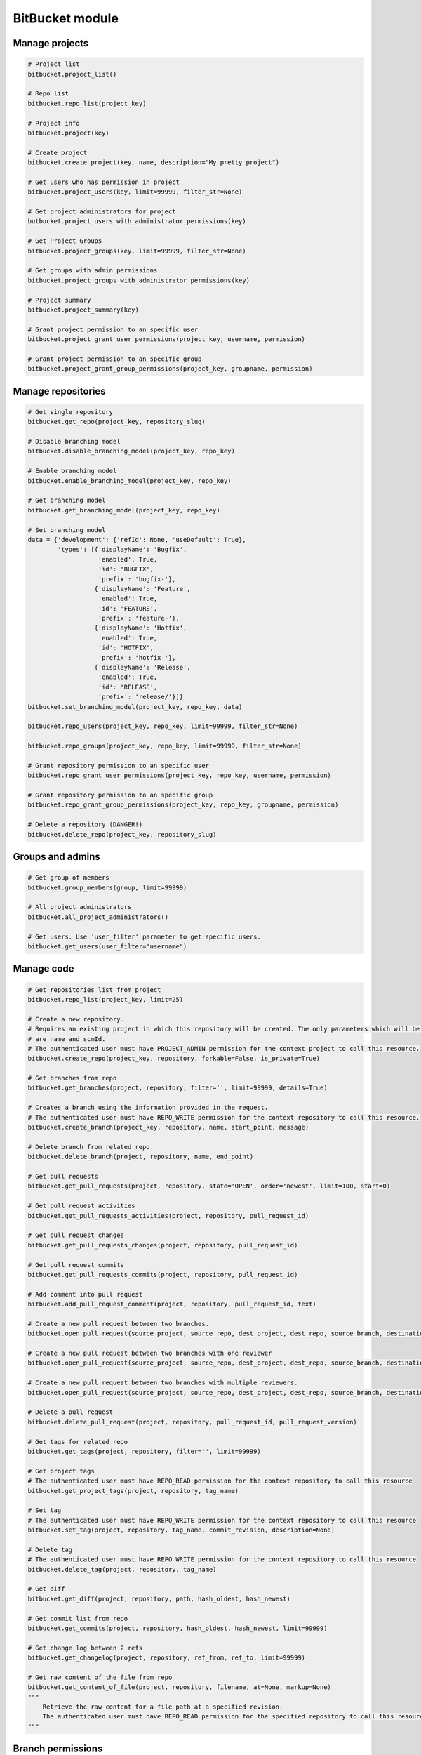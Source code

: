 BitBucket module
================

Manage projects
---------------

.. code-block:: python

    # Project list
    bitbucket.project_list()

    # Repo list
    bitbucket.repo_list(project_key)

    # Project info
    bitbucket.project(key)

    # Create project
    bitbucket.create_project(key, name, description="My pretty project")

    # Get users who has permission in project
    bitbucket.project_users(key, limit=99999, filter_str=None)

    # Get project administrators for project
    butbucket.project_users_with_administrator_permissions(key)

    # Get Project Groups
    bitbucket.project_groups(key, limit=99999, filter_str=None)

    # Get groups with admin permissions
    bitbucket.project_groups_with_administrator_permissions(key)

    # Project summary
    bitbucket.project_summary(key)

    # Grant project permission to an specific user
    bitbucket.project_grant_user_permissions(project_key, username, permission)

    # Grant project permission to an specific group
    bitbucket.project_grant_group_permissions(project_key, groupname, permission)

Manage repositories
-------------------

.. code-block:: python

    # Get single repository
    bitbucket.get_repo(project_key, repository_slug)

    # Disable branching model
    bitbucket.disable_branching_model(project_key, repo_key)

    # Enable branching model
    bitbucket.enable_branching_model(project_key, repo_key)

    # Get branching model
    bitbucket.get_branching_model(project_key, repo_key)

    # Set branching model
    data = {'development': {'refId': None, 'useDefault': True},
            'types': [{'displayName': 'Bugfix',
                       'enabled': True,
                       'id': 'BUGFIX',
                       'prefix': 'bugfix-'},
                      {'displayName': 'Feature',
                       'enabled': True,
                       'id': 'FEATURE',
                       'prefix': 'feature-'},
                      {'displayName': 'Hotfix',
                       'enabled': True,
                       'id': 'HOTFIX',
                       'prefix': 'hotfix-'},
                      {'displayName': 'Release',
                       'enabled': True,
                       'id': 'RELEASE',
                       'prefix': 'release/'}]}
    bitbucket.set_branching_model(project_key, repo_key, data)

    bitbucket.repo_users(project_key, repo_key, limit=99999, filter_str=None)

    bitbucket.repo_groups(project_key, repo_key, limit=99999, filter_str=None)

    # Grant repository permission to an specific user
    bitbucket.repo_grant_user_permissions(project_key, repo_key, username, permission)

    # Grant repository permission to an specific group
    bitbucket.repo_grant_group_permissions(project_key, repo_key, groupname, permission)

    # Delete a repository (DANGER!)
    bitbucket.delete_repo(project_key, repository_slug)

Groups and admins
-----------------

.. code-block:: python

    # Get group of members
    bitbucket.group_members(group, limit=99999)

    # All project administrators
    bitbucket.all_project_administrators()

    # Get users. Use 'user_filter' parameter to get specific users.
    bitbucket.get_users(user_filter="username")

Manage code
-----------

.. code-block:: python

    # Get repositories list from project
    bitbucket.repo_list(project_key, limit=25)

    # Create a new repository.
    # Requires an existing project in which this repository will be created. The only parameters which will be used
    # are name and scmId.
    # The authenticated user must have PROJECT_ADMIN permission for the context project to call this resource.
    bitbucket.create_repo(project_key, repository, forkable=False, is_private=True)

    # Get branches from repo
    bitbucket.get_branches(project, repository, filter='', limit=99999, details=True)

    # Creates a branch using the information provided in the request.
    # The authenticated user must have REPO_WRITE permission for the context repository to call this resource.
    bitbucket.create_branch(project_key, repository, name, start_point, message)

    # Delete branch from related repo
    bitbucket.delete_branch(project, repository, name, end_point)

    # Get pull requests
    bitbucket.get_pull_requests(project, repository, state='OPEN', order='newest', limit=100, start=0)

    # Get pull request activities
    bitbucket.get_pull_requests_activities(project, repository, pull_request_id)

    # Get pull request changes
    bitbucket.get_pull_requests_changes(project, repository, pull_request_id)

    # Get pull request commits
    bitbucket.get_pull_requests_commits(project, repository, pull_request_id)

    # Add comment into pull request
    bitbucket.add_pull_request_comment(project, repository, pull_request_id, text)

    # Create a new pull request between two branches.
    bitbucket.open_pull_request(source_project, source_repo, dest_project, dest_repo, source_branch, destination_branch, title, description)

    # Create a new pull request between two branches with one reviewer
    bitbucket.open_pull_request(source_project, source_repo, dest_project, dest_repo, source_branch, destination_branch, title, description, reviewers='name')

    # Create a new pull request between two branches with multiple reviewers.
    bitbucket.open_pull_request(source_project, source_repo, dest_project, dest_repo, source_branch, destination_branch, title, description, reviewers=['name1', 'name2'])

    # Delete a pull request
    bitbucket.delete_pull_request(project, repository, pull_request_id, pull_request_version)

    # Get tags for related repo
    bitbucket.get_tags(project, repository, filter='', limit=99999)

    # Get project tags
    # The authenticated user must have REPO_READ permission for the context repository to call this resource
    bitbucket.get_project_tags(project, repository, tag_name)

    # Set tag
    # The authenticated user must have REPO_WRITE permission for the context repository to call this resource
    bitbucket.set_tag(project, repository, tag_name, commit_revision, description=None)

    # Delete tag
    # The authenticated user must have REPO_WRITE permission for the context repository to call this resource
    bitbucket.delete_tag(project, repository, tag_name)

    # Get diff
    bitbucket.get_diff(project, repository, path, hash_oldest, hash_newest)

    # Get commit list from repo
    bitbucket.get_commits(project, repository, hash_oldest, hash_newest, limit=99999)

    # Get change log between 2 refs
    bitbucket.get_changelog(project, repository, ref_from, ref_to, limit=99999)

    # Get raw content of the file from repo
    bitbucket.get_content_of_file(project, repository, filename, at=None, markup=None)
    """
        Retrieve the raw content for a file path at a specified revision.
        The authenticated user must have REPO_READ permission for the specified repository to call this resource.
    """

Branch permissions
------------------

.. code-block:: python

    # Set branches permissions
    bitbucket.set_branches_permissions(project_key, multiple_permissions=False, matcher_type=None, matcher_value=None, permission_type=None, repository=None, except_users=[], except_groups=[], except_access_keys=[], start=0, limit=25)

    # Delete a single branch permission by premission id
    bitbucket.delete_branch_permission(project_key, permission_id, repository=None)

    # Get a single branch permission by permission id
    bitbucket.get_branch_permission(project_key, permission_id, repository=None)

Pull Request management
-----------------------

.. code-block:: python

    # Decline pull request
    bitbucket.decline_pull_request(project_key, repository, pr_id, pr_version)

    # Check if pull request can be merged
    bitbucket.is_pull_request_can_be_merged(project_key, repository, pr_id)

    # Merge pull request
    bitbucket.merge_pull_request(project_key, repository, pr_id, pr_version)

    # Reopen pull request
    bitbucket.reopen_pull_request(project_key, repository, pr_id, pr_version)

Conditions-Reviewers management
-------------------------------

.. code-block:: python

    # Get all project conditions with reviewers list for specific project
    bitbucket.get_project_conditions(project_key)

    # Get a project condition with reviewers list for specific project
    bitbucket.get_project_condition(project_key, id_condition)

    # Create project condition with reviewers for specific project
    # :example condition: '{"sourceMatcher":{"id":"any","type":{"id":"ANY_REF"}},"targetMatcher":{"id":"refs/heads/master","type":{"id":"BRANCH"}},"reviewers":[{"id": 12}],"requiredApprovals":"0"}'
    bitbucket.create_project_condition(project_key, condition)

    # Update a project condition with reviewers for specific project
    # :example condition: '{"sourceMatcher":{"id":"any","type":{"id":"ANY_REF"}},"targetMatcher":{"id":"refs/heads/master","type":{"id":"BRANCH"}},"reviewers":[{"id": 12}],"requiredApprovals":"0"}'
    bitbucket.update_project_condition(project_key, condition, id_condition)

    # Delete a project condition for specific project
    bitbucket.delete_project_condition(project_key, id_condition)

    # Get all repository conditions with reviewers list for specific repository in project
    bitbucket.get_repo_conditions(project_key, repo_key)

    # Get repository conditions with reviewers list only only conditions type PROJECT for specific repository in project
    bitbucket.get_repo_project_conditions(project_key, repo_key)

    # Get repository conditions with reviewers list only conditions type REPOSITORY for specific repository in project
    bitbucket.get_repo_repo_conditions(project_key, repo_key)

    # Get a project condition with reviewers list for specific repository in project
    bitbucket.get_repo_condition(project_key, repo_key, id_condition)

    # Create project condition with reviewers for specific repository in project
    # :example condition: '{"sourceMatcher":{"id":"any","type":{"id":"ANY_REF"}},"targetMatcher":{"id":"refs/heads/master","type":{"id":"BRANCH"}},"reviewers":[{"id": 12}],"requiredApprovals":"0"}'
    bitbucket.create_repo_condition(project_key, repo_key, condition)

    # Update a project condition with reviewers for specific repository in project
    # :example condition: '{"sourceMatcher":{"id":"any","type":{"id":"ANY_REF"}},"targetMatcher":{"id":"refs/heads/master","type":{"id":"BRANCH"}},"reviewers":[{"id": 12}],"requiredApprovals":"0"}'
    bitbucket.update_repo_condition(project_key, repo_key, condition, id_condition)

    # Delete a project condition for specific repository in project
    bitbucket.delete_repo_condition(project_key, repo_key, id_condition)

Pipelines management
--------------------

.. code-block:: python

    # Get most recent Pipelines results for repository
    bitbucket.get_pipelines(workspace, repository)

    # Trigger default Pipeline on the latest revision of the master branch
    bitbucket.trigger_pipeline(workspace, repository)

    # Trigger default Pipeline on the latest revision of the develop branch
    bitbucket.trigger_pipeline(workspace, repository, branch="develop")

    # Trigger default Pipeline on a specific revision of the develop branch
    bitbucket.trigger_pipeline(workspace, repository, branch="develop", revision="<40-char hash>")

    # Trigger specific Pipeline on a specific revision of the master branch
    bitbucket.trigger_pipeline(workspace, repository, revision="<40-char hash>", name="style-check")

    # Get specific Pipeline by UUID
    bitbucket.get_pipeline(workspace, repository, "{7d6c327d-6336-4721-bfeb-c24caf25045c}")

    # Stop specific Pipeline by UUID
    bitbucket.stop_pipeline(workspace, repository, "{7d6c327d-6336-4721-bfeb-c24caf25045c}")
